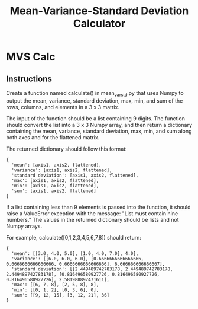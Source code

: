 :PROPERTIES:
:FILETAGS: programming python freecodecamp
:ID: devcalc
:END:
#+TITLE: Mean-Variance-Standard Deviation Calculator
* MVS Calc
** Instructions
Create a function named calculate() in mean_var_std.py that uses Numpy to output the mean, variance, standard deviation, max, min, and sum of the rows, columns, and elements in a 3 x 3 matrix.

The input of the function should be a list containing 9 digits. The function should convert the list into a 3 x 3 Numpy array, and then return a dictionary containing the mean, variance, standard deviation, max, min, and sum along both axes and for the flattened matrix.

The returned dictionary should follow this format:

#+begin_src
{
  'mean': [axis1, axis2, flattened],
  'variance': [axis1, axis2, flattened],
  'standard deviation': [axis1, axis2, flattened],
  'max': [axis1, axis2, flattened],
  'min': [axis1, axis2, flattened],
  'sum': [axis1, axis2, flattened]
}
#+end_src

If a list containing less than 9 elements is passed into the function, it should raise a ValueError exception with the message: "List must contain nine numbers." The values in the returned dictionary should be lists and not Numpy arrays.

For example, calculate([0,1,2,3,4,5,6,7,8]) should return:

#+begin_src
{
  'mean': [[3.0, 4.0, 5.0], [1.0, 4.0, 7.0], 4.0],
  'variance': [[6.0, 6.0, 6.0], [0.6666666666666666, 0.6666666666666666, 0.6666666666666666], 6.666666666666667],
  'standard deviation': [[2.449489742783178, 2.449489742783178, 2.449489742783178], [0.816496580927726, 0.816496580927726, 0.816496580927726], 2.581988897471611],
  'max': [[6, 7, 8], [2, 5, 8], 8],
  'min': [[0, 1, 2], [0, 3, 6], 0],
  'sum': [[9, 12, 15], [3, 12, 21], 36]
}
#+end_src
